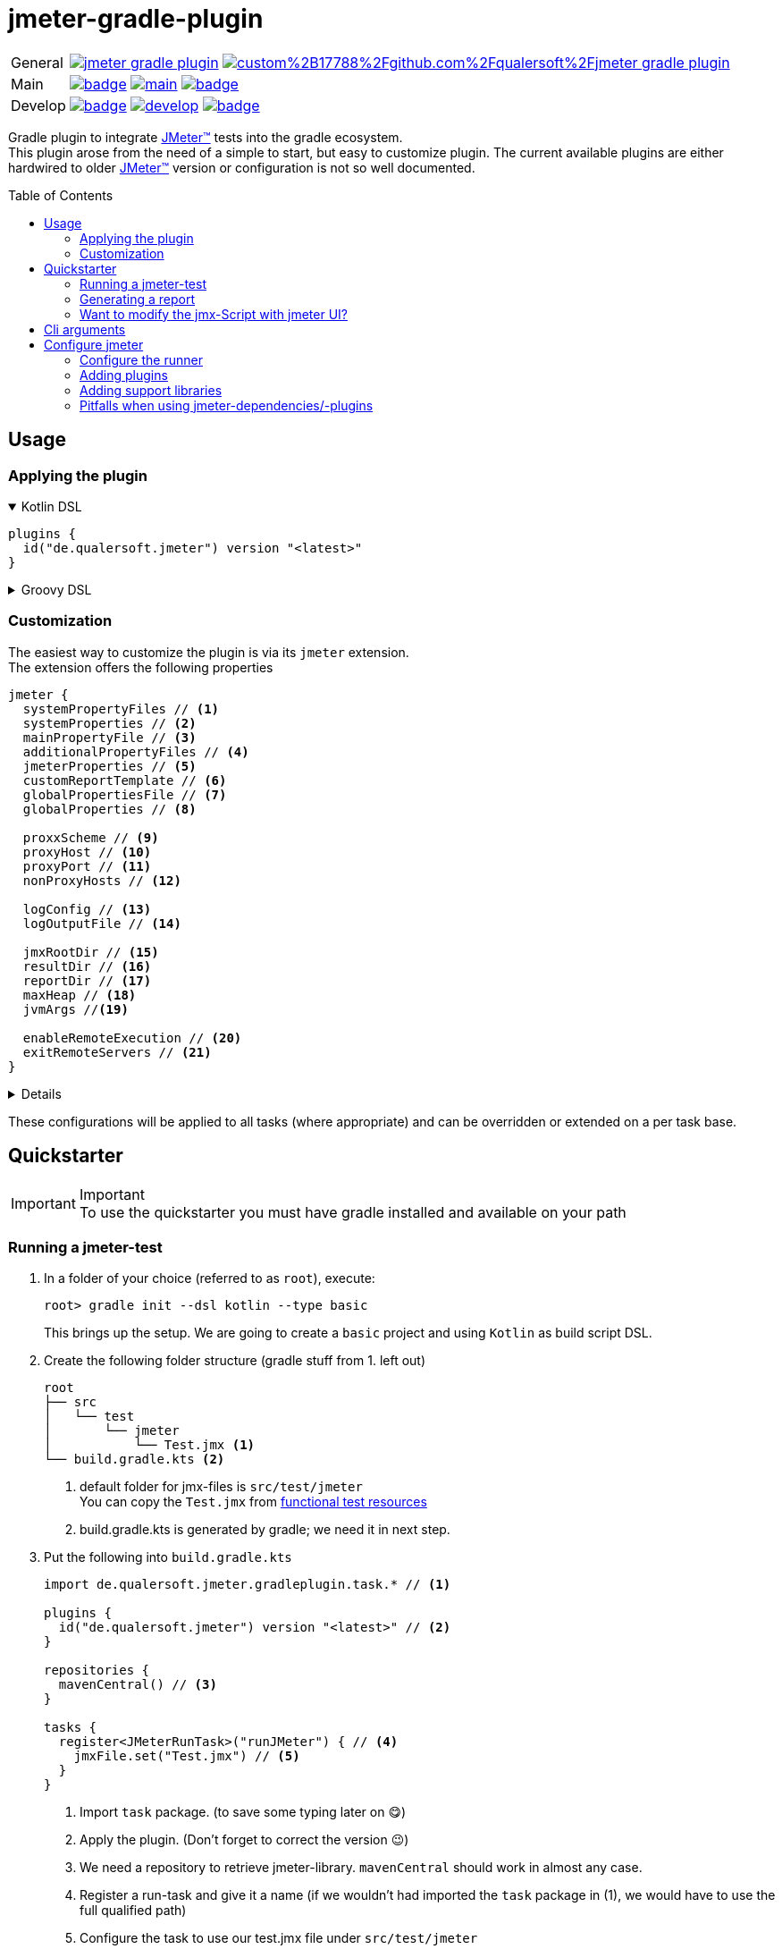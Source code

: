 = jmeter-gradle-plugin
ifdef::env-github[]
:tip-caption: :bulb:
:note-caption: :information_source:
:important-caption: :heavy_exclamation_mark:
:caution-caption: :fire:
:warning-caption: :warning:
endif::[]
ifndef::env-github[]
:icons: font
endif::[]
:jm_base:       https://jmeter.apache.org
:jm_tm:         {jm_base}/[JMeter(TM),window=_blank]
:jm_doc_base:   {jm_base}/usermanual
:jm_remoteing:  {jm_doc_base}/remote-test.html
:jm_cli:        {jm_doc_base}/get-started.html#override
:gh_rp:         https://github.com/qualersoft/jmeter-gradle-plugin
:toc: preamble

[cols="1,~", frame=none, grid=none]
|===
|General
|image:https://img.shields.io/github/license/qualersoft/jmeter-gradle-plugin[link={gh_rp}/blob/main/LICENSE]
image:https://app.fossa.com/api/projects/custom%2B17788%2Fgithub.com%2Fqualersoft%2Fjmeter-gradle-plugin.svg?type=shield[link=https://app.fossa.com/projects/custom%2B17788%2Fjmeter-gradle-plugin/refs/branch/main/]

|Main
|image:{gh_rp}/actions/workflows/build.yml/badge.svg?branch=main[title="Build status", link={gh_rp}/blob/main/.github/workflows/build.yml]
image:https://www.codefactor.io/repository/github/qualersoft/jmeter-gradle-plugin/badge/main[title="Code quality", link=https://www.codefactor.io/repository/github/qualersoft/jmeter-gradle-plugin/overview/main]
image:https://codecov.io/gh/qualersoft/jmeter-gradle-plugin/branch/main/graph/badge.svg?token=Z5CT2C7LN1[title="Coverage", link=https://app.codecov.io/gh/qualersoft/jmeter-gradle-plugin/branch/main]

|Develop
|image:{gh_rp}/actions/workflows/build.yml/badge.svg?branch=develop[title="Build status", link={gh_rp}/blob/develop/.github/workflows/build.yml]
image:https://www.codefactor.io/repository/github/qualersoft/jmeter-gradle-plugin/badge/develop[title="Code quality", link=https://www.codefactor.io/repository/github/qualersoft/jmeter-gradle-plugin/overview/develop]
image:https://codecov.io/gh/qualersoft/jmeter-gradle-plugin/branch/develop/graph/badge.svg?token=XT7QzRFkaj[title="Coverage", link=https://app.codecov.io/gh/qualersoft/jmeter-gradle-plugin/branch/develop]
|===

Gradle plugin to integrate {jm_tm} tests into the gradle ecosystem. +
This plugin arose from the need of a simple to start, but easy to customize plugin. The current available plugins are either hardwired to older {jm_tm} version or configuration is not so well documented.

== Usage
=== Applying the plugin
.Kotlin DSL
[%collapsible%open]
====
[source,kotlin]
----
plugins {
  id("de.qualersoft.jmeter") version "<latest>"
}
----
====

.Groovy DSL
[%collapsible]
====
[source,groovy]
----
plugins {
  id 'de.qualersoft.jmeter' version '<latest>'
}
----
====

=== Customization
The easiest way to customize the plugin is via its `jmeter` extension. +
The extension offers the following properties
[source,kotlin]
----
jmeter {
  systemPropertyFiles // <.>
  systemProperties // <.>
  mainPropertyFile // <.>
  additionalPropertyFiles // <.>
  jmeterProperties // <.>
  customReportTemplate // <.>
  globalPropertiesFile // <.>
  globalProperties // <.>

  proxxScheme // <.>
  proxyHost // <.>
  proxyPort // <.>
  nonProxyHosts // <.>

  logConfig // <.>
  logOutputFile // <.>

  jmxRootDir // <.>
  resultDir // <.>
  reportDir // <.>
  maxHeap // <.>
  jvmArgs //<.>

  enableRemoteExecution // <.>
  exitRemoteServers // <.>
}
----
[%collapsible]
====
<.> Additional system property file(s).
<.> Define additional system properties.
<.> The jmeter property file to use.
<.> Additional JMeter property file(s).
<.> Define additional JMeter properties.
<.> Path to a custom report-template folder used by report generator.
<.> Path to a JMeter property file which will be sent to all servers.
<.> Properties which will be sent to remote servers.
<.> Scheme of the proxy (e.g. for non-http).
<.> Proxy server hostname or ip address.
<.> Proxy server port.
<.> Non-proxy hosts (e.g *.apache.org).
<.> Custom log configuration file (currently log4j2) +
Defaults to bundled configuration.
<.> File where jmeter log will be written to. +
Defaults to <buildDir>/logs/jmeter.log
<.> Used to search for jmx files. +
Defaults to src/test/jmeter
<.> Directory to which the jtl-files will be written. +
Defaults to <buildDir>/test-results/jmeter
<.> Root directory where to put the reports +
Defaults to <buildDir>/reports/jmeter
<.> [Optional] Specifies the maximum heap size the JVM process will start with.
<.> [Optional] additional JVM arguments that will be passed to the jvm directly.
<.> [Optional] tells {jm_tm} to run the tests on the configured remote-servers (see {jm_remoteing}[remoting]) +
Defaults to `false`.
<.> [Optional] Flag to exit remote servers at the end of the test. Only effective iff `enableRemoteExecution` is `true`. +
Defaults to `false`.
====
These configurations will be applied to all tasks (where appropriate) and can be overridden or extended on a per task base.

== Quickstarter
[IMPORTANT,title=Important]
To use the quickstarter you must have gradle installed and available on your path

=== Running a jmeter-test
1. In a folder of your choice (referred to as `root`), execute:
+
[source,shell script]
----
root> gradle init --dsl kotlin --type basic
----
This brings up the setup. We are going to create a `basic` project and using `Kotlin` as build script DSL.
2. Create the following folder structure (gradle stuff from 1. left out)
+
[source]
----
root
├── src
│   └── test
│       └── jmeter
│           └── Test.jmx <.>
└── build.gradle.kts <.>
----
<1> default folder for jmx-files is `src/test/jmeter` +
You can copy the `Test.jmx` from link:./src/functionalTest/resources[functional test resources]
<2> build.gradle.kts is generated by gradle; we need it in next step.
3. Put the following into `build.gradle.kts`
+
[source,kotlin]
----
import de.qualersoft.jmeter.gradleplugin.task.* // <.>

plugins {
  id("de.qualersoft.jmeter") version "<latest>" // <.>
}

repositories {
  mavenCentral() // <.>
}

tasks {
  register<JMeterRunTask>("runJMeter") { // <.>
    jmxFile.set("Test.jmx") // <.>
  }
}
----
<1> Import `task` package. (to save some typing later on 😋)
<2> Apply the plugin. (Don't forget to correct the version 😉)
<3> We need a repository to retrieve jmeter-library. `mavenCentral` should work in almost any case.
<4> Register a run-task and give it a name (if we wouldn't had imported the `task` package in (1), we would have to use the full qualified path)
<5> Configure the task to use our test.jmx file under `src/test/jmeter`
4. Run it by opening a cli of your choice in `root`
+
[source, shell script]
----
root> ./gradlew runJMeter
----
+
[source, shell script,title=Output]
----
...
Starting standalone test @ Sat Sep 04 18:53:51 CEST 2021 (1630774431340)
Waiting for possible Shutdown/StopTestNow/HeapDump/ThreadDump message on port 4445
Warning: Nashorn engine is planned to be removed from a future JDK release
summary =     30 in 00:00:03 =   10,0/s Avg:   206 Min:   108 Max:   345 Err:     2 (6,67%)
Tidying up ...    @ Sat Sep 04 18:53:55 CEST 2021 (1630774435185)
... end of run

BUILD SUCCESSFUL in 15s
1 actionable task: 1 executed
----

👏 Congratulations, you've run your first jmeter script with this plugin. +
🎉 4 steps, that's it. Simple, wasn't it?

=== Generating a report
After you've run your first jmeter script successfully, you might want to have a report showing some nice charts and stats.

No problem, just:

1. add the following to your `build.gradel.kts` s `task` section
+
[source,kotlin]
----
tasks {
  register<JMeterRunTask>("runJMeter") {
    jmxFile.set("Test.jmx")
  }

  register<JMeterReportTask>("jmeterReport") { // <.>
    jmxFile.set("Test.jmx") // <.>
  }
}
----
<1> registering a `JMeterReportTask` task (remember the include? Now it pays off 😊)
<2> by pointing it to our `jmx` file the plugin knows where to find everything

2. back in CLI run
+
[source, shell script]
----
root> ./gradlew jmeterReport
----
This generates the report under `build/reports/jmeter/Test`
[NOTE,title=Note]
The directory 'Test' is retrieved from the jmx-file's name.

🎉 Voila, just 2 steps to get a report.

Remark that to generate a report, you have to execute the `runJMeter` task before. There are two ways you can get it in one rush.

1. Declare a `dependsOn` in report task
+
[source,kotlin]
----
register<JMeterReportTask>("jmeterReport") {
  jmxFile.set("Test.jmx")
  dependsOn("runJMeter")
}
----
if you now execute `jmeterReport`, `runJMeter` get executed first if required
2. Or let the 'run' task always generate a report with `generateReport` flag
+
[source,kotlin]
----
register<JMeterRunTask>("runTest") {
  jmxFile.set("Test.jmx")
  generateReport = true
}
----
[TIP,title=Tip]
If you are going to rerun the task without cleaning outputs you will get an error because the report already exists. In such cases just enable the `deleteResults` property

=== Want to modify the jmx-Script with jmeter UI?
No problem, just add the following task to your build-script
[source,kotlin]
----
tasks {
  register<JMeterGuiTask>("edit") {
    jmxFile.set("Test.jmx")
  }
}
----
And back to CLI
[source,shell script]
----
root> ./gradlew edit
----
As an alternative, if you don't want to clutter your tasks-section, you can use the `jmeter`-extension
[source,kotlin]
----
jmeter {
  withGuiTask("edit") {
    jmxFile.set("Test.jmx")
  }
}
----

== Cli arguments
All tasks also provide some of their properties through cli-arguments. +
To see what arguments are supported by a task simply run
[source,shell script]
----
root> ./gradlew help --task <taskName> <.>
----
<1> with <taskName> being a JMeter*Task defined in your build script. E.g. our 'runTest' task from above.

== Configure jmeter
As mentioned in the preamble, this plugin is designed to be as flexible as possible. +
By that, the used jmeter runner artifact as well as plugins or libraries aren't hardwired but can be configured.

=== Configure the runner
You can easily configure not only the version but also its coordinates. All this can be done through the `jmeter.tool` property.
[source,kotlin]
----
jmeter {
  tool {
    group // <.>
    name // <.>
    version // <.>
    mainConfigureClosure // <.>
    mainClass // <.>
  }
}
----
[%collapsible]
====
<1> The group-id of the jmeter-runner. +
Defaults to 'org.apache.jmeter'.
<2> The name (artifact-id) of the jmeter-runner. +
Defaults to 'ApacheJMeter'.
<3> the version of the jmeter-runner. +
Defaults to '5.5'.
<4> A closure/lambda to configure the dependency any further. +
Will only applied if not `null` (which is the default).
<5> The main class used to execute the jmeter runner. +
Defaults to 'org.apache.jmeter.NewDriver'.
====

=== Adding plugins
Because the runner itself is quite useless without any plugins you can add them with the `jmeterPlugin` dependency handler
[source,kotlin]
----
dependencies {
  jmeterPlugin("org.jmeter:a-plugin:1.2.3") // <.>
}
----
<1> Resolves the 'a-plugin' and puts its artifact into `/lib/ext`, transitive dependencies will be put to `lib` directory.

[NOTE]
====
Please note the <<Pitfalls when using jmeter-dependencies/-plugins>> section.
====

By default, this plugin includes the following plugins (as they are also default plugins in a normal JMeter installation):
====
"bolt", "components", "core", "ftp", "functions", "http", "java", "jdbc", "jms", "junit", "ldap", "mail", "mongodb", "native", "tcp"
====
[%collapsible, title=Info]
====
At the current time, these plugins are hardwired and cannot be modified. +
(Yeah, I know, so much about flexibility... Mea culpa! 😉)
====

=== Adding support libraries
Sometimes you have quite special and reusable code that you wouldn't maintain within JMeter. Or you just want to use an existing libraries functions within JMeter. +
To make them available to JMeter you can use the `jmeterLibrary` dependency handler
[source,kotlin]
----
dependencies {
  jmeterLibrary("org.apache.commons:commons-csv:1.9.0") // <.>
}
----
<1> Resolves the 'commons-csv' artifact and puts its artifact, and all its transitive dependencies, under `/lib` directory.

[NOTE]
====
Please note the <<Pitfalls when using jmeter-dependencies/-plugins>> section.
====

[CAUTION,title=Internal only]
====
Within an IDE with autocomplete, you may also notice the `jmeterRunner` dependency handler. This is for internal use only! Please use the respective `jmeter.tool` properties to configure the runner.
====

=== Pitfalls when using jmeter-dependencies/-plugins
Some of the jmeter dependencies or plugins, which you want to apply through `jmeterLibrary` or `jmeterPlugin` might
depend on 'org.apache.jmeter:bom'.
This dependency seems not available on any maven-repository (for further information refer to https://bz.apache.org/bugzilla/show_bug.cgi?id=64465[Issue 64465]).
If you are affected by this issue, you will see an error message similar to
----
...
> Could not resolve all dependencies for configuration ':jmeterPlugin'.
> Could not find org.apache.jmeter:bom:5.5.
Required by:
    project > ...
----
when executing one of the jmeter-tasks.
As a convenient workaround, the `jmeter-gradle-plugin` provides the `jmeter.tool.applyBomWorkaround` function.
You can apply it to the affected dependencies like this:
[source,kotlin]
----
dependencies {
  // in case a library is affected
  jmeterLibrary("org.apache.jmeter:a-library:1.2.3") {
    jmeter.tool.applyBomWorkaround(this)
  }

  // or in case a plugin is affected
  jmeterPlugin("org.jmeter:a-plugin:1.2.3") {
    jmeter.tool.applyBomWorkaround(this)
  }
}
----
